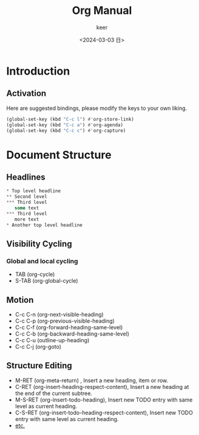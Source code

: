 #+TITLE: Org Manual
#+AUTHOR: keer
#+DATE: <2024-03-03 日>

* Introduction
** Activation
Here are suggested bindings, please modify the keys to your own liking.
#+BEGIN_SRC lisp
(global-set-key (kbd "C-c l") #'org-store-link)
(global-set-key (kbd "C-c a") #'org-agenda)
(global-set-key (kbd "C-c c") #'org-capture)
#+END_SRC

* Document Structure
** Headlines
#+BEGIN_SRC lisp
  ,* Top level headline
  ,** Second level
  ,*** Third level
     some text
  ,*** Third level
     more text
  ,* Another top level headline
#+END_SRC

** Visibility Cycling
*** Global and local cycling
+ TAB (org-cycle)
+ S-TAB (org-global-cycle)
** Motion
+ C-c C-n (org-next-visible-heading)
+ C-c C-p (org-previous-visible-heading)
+ C-c C-f (org-forward-heading-same-level)
+ C-c C-b (org-backward-heading-same-level)
+ C-c C-u (outline-up-heading)
+ C-c C-j (org-goto)
** Structure Editing
+ M-RET (org-meta-return) , Insert a new heading, item or row.
+ C-RET (org-insert-heading-respect-content),     Insert a new heading at the end of the current subtree.
+ M-S-RET (org-insert-todo-heading), Insert new TODO entry with same level as current heading.
+ C-S-RET (org-insert-todo-heading-respect-content), Insert new TODO entry with same level as current heading.
+ [[https://orgmode.org/manual/Structure-Editing.html][etc.]]
